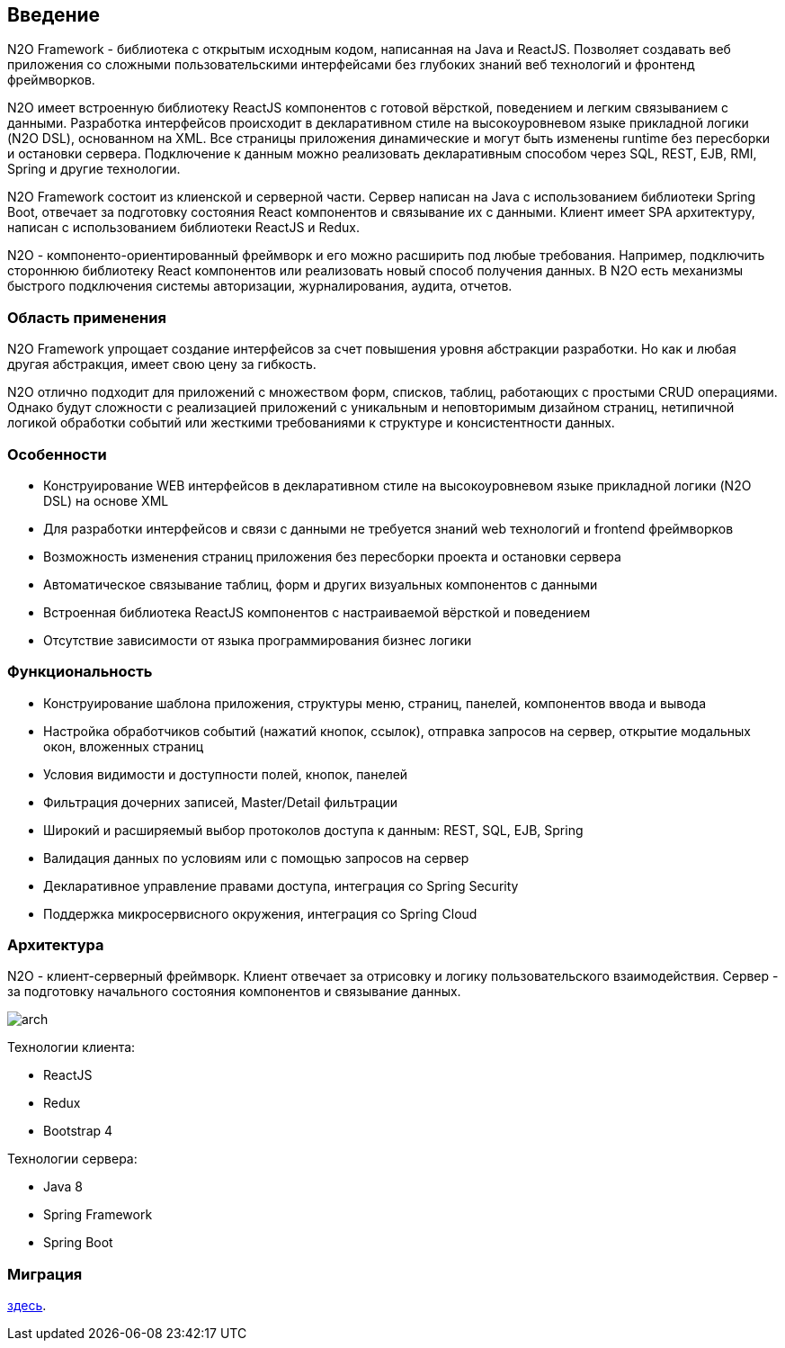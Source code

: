 == Введение

N2O Framework - библиотека с открытым исходным кодом, написанная на Java и ReactJS. Позволяет создавать веб приложения
со сложными пользовательскими интерфейсами без глубоких знаний веб технологий и фронтенд фреймворков.

N2O имеет встроенную библиотеку ReactJS компонентов с готовой вёрсткой, поведением и легким связыванием с данными.
Разработка интерфейсов происходит в декларативном стиле на высокоуровневом языке прикладной логики (N2O DSL), основанном на XML.
Все страницы приложения динамические и могут быть изменены runtime без пересборки и остановки сервера.
Подключение к данным можно реализовать декларативным способом через SQL, REST, EJB, RMI, Spring и другие технологии.

N2O Framework состоит из клиенской и серверной части.
Сервер написан на Java с использованием библиотеки Spring Boot,
отвечает за подготовку состояния React компонентов и связывание их с данными.
Клиент имеет SPA архитектуру, написан с использованием библиотеки ReactJS и Redux.

N2O - компоненто-ориентированный фреймворк и его можно расширить под любые требования.
Например, подключить стороннюю библиотеку React компонентов или реализовать новый способ получения данных.
В N2O есть механизмы быстрого подключения системы авторизации, журналирования, аудита, отчетов.

=== Область применения

N2O Framework упрощает создание интерфейсов за счет повышения уровня абстракции разработки.
Но как и любая другая абстракция, имеет свою цену за гибкость.

N2O отлично подходит для приложений с множеством форм, списков, таблиц, работающих с простыми CRUD операциями.
Однако будут сложности с реализацией приложений с уникальным и неповторимым дизайном страниц,
нетипичной логикой обработки событий или жесткими требованиями к структуре и консистентности данных.


=== Особенности

- Конструирование WEB интерфейсов в декларативном стиле на высокоуровневом языке прикладной логики (N2O DSL) на основе XML
- Для разработки интерфейсов и связи с данными не требуется знаний web технологий и frontend фреймворков
- Возможность изменения страниц приложения без пересборки проекта и остановки сервера
- Автоматическое связывание таблиц, форм и других визуальных компонентов с данными
- Встроенная библиотека ReactJS компонентов с настраиваемой вёрсткой и поведением
- Отсутствие зависимости от языка программирования бизнес логики

=== Функциональность

- Конструирование шаблона приложения, структуры меню, страниц, панелей, компонентов ввода и вывода
- Настройка обработчиков событий (нажатий кнопок, ссылок), отправка запросов на сервер, открытие модальных окон, вложенных страниц
- Условия видимости и доступности полей, кнопок, панелей
- Фильтрация дочерних записей, Master/Detail фильтрации
- Широкий и расширяемый выбор протоколов доступа к данным: REST, SQL, EJB, Spring
- Валидация данных по условиям или с помощью запросов на сервер
- Декларативное управление правами доступа, интеграция со Spring Security
- Поддержка микросервисного окружения, интеграция со Spring Cloud

=== Архитектура

N2O - клиент-серверный фреймворк.
Клиент отвечает за отрисовку и логику пользовательского взаимодействия.
Сервер - за подготовку начального состояния компонентов и связывание данных.
[.thumb]
image::./images/arch.png[scaledwidth=75%]

Технологии клиента:

- ReactJS
- Redux
- Bootstrap 4

Технологии сервера:

- Java 8
- Spring Framework
- Spring Boot

=== Миграция
link:docs/migration/index.html#_Миграция[здесь].

